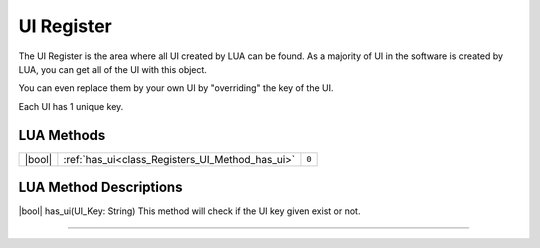 UI Register
==============

The UI Register is the area where all UI created by LUA can be found. 
As a majority of UI in the software is created by LUA, you can get all of the UI with this object.

You can even replace them by your own UI by "overriding" the key of the UI.

Each UI has 1 unique key.

LUA Methods
-------------

.. table::
   :widths: auto

   +-----------------------------------------------------------------------------+-----------------------------------------------------------------------------------+-----------+
   | |bool|                                                                      | :ref:`has_ui<class_Registers_UI_Method_has_ui>`                                   | ``0``     |
   +-----------------------------------------------------------------------------+-----------------------------------------------------------------------------------+-----------+

LUA Method Descriptions
-------------------
.. class_Registers_UI_Method_has_ui:
|bool| has_ui(\UI_Key\: String\)
This method will check if the UI key given exist or not.

.. rst-class:: classref-item-separator

----
